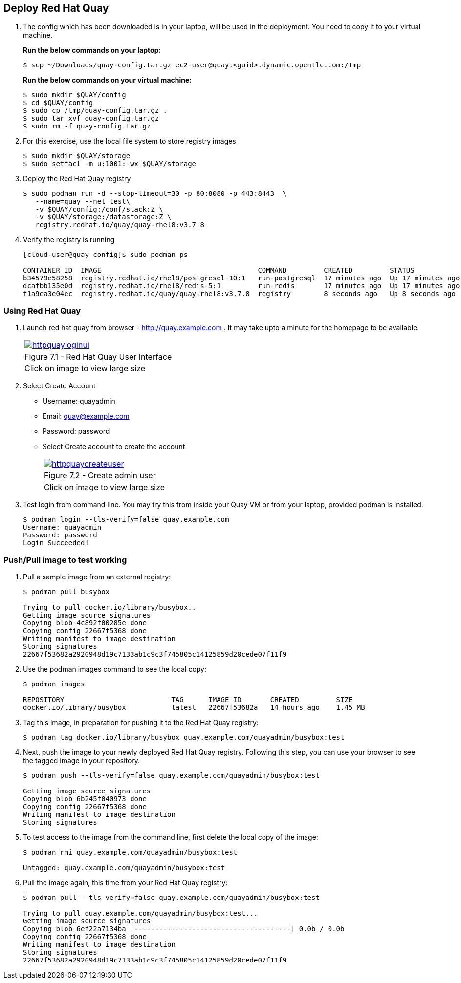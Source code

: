 == Deploy Red Hat Quay

. The config which has been downloaded is in your laptop, will be used in the deployment. You need to copy it to your virtual machine.
+
*Run the below commands on your laptop:*
+
[source,sh]
----
$ scp ~/Downloads/quay-config.tar.gz ec2-user@quay.<guid>.dynamic.opentlc.com:/tmp
----
+
*Run the below commands on your virtual machine:*
+
[source,sh]
----
$ sudo mkdir $QUAY/config
$ cd $QUAY/config
$ sudo cp /tmp/quay-config.tar.gz .
$ sudo tar xvf quay-config.tar.gz
$ sudo rm -f quay-config.tar.gz
----

. For this exercise, use the local file system to store registry images
+
[source,sh]
----
$ sudo mkdir $QUAY/storage
$ sudo setfacl -m u:1001:-wx $QUAY/storage
----

. Deploy the Red Hat Quay registry
+
[source,sh]
----
$ sudo podman run -d --stop-timeout=30 -p 80:8080 -p 443:8443  \
   --name=quay --net test\
   -v $QUAY/config:/conf/stack:Z \
   -v $QUAY/storage:/datastorage:Z \
   registry.redhat.io/quay/quay-rhel8:v3.7.8
----

. Verify the registry is running
+
[source,sh]
----
[cloud-user@quay config]$ sudo podman ps

CONTAINER ID  IMAGE                                      COMMAND         CREATED         STATUS             PORTS                                        NAMES
b34579e58258  registry.redhat.io/rhel8/postgresql-10:1   run-postgresql  17 minutes ago  Up 17 minutes ago  0.0.0.0:5432->5432/tcp                       postgresql-quay
dcafbb135e0d  registry.redhat.io/rhel8/redis-5:1         run-redis       17 minutes ago  Up 17 minutes ago  0.0.0.0:6379->6379/tcp                       redis
f1a9ea3e04ec  registry.redhat.io/quay/quay-rhel8:v3.7.8  registry        8 seconds ago   Up 8 seconds ago   0.0.0.0:80->8080/tcp, 0.0.0.0:443->8443/tcp  quay
----

=== Using Red Hat Quay

. Launch red hat quay from browser - http://quay.example.com . It may take upto a minute for the homepage to be available. 
+
[cols="1a",grid=none,width=80%]
|===
^| image::images/httpquayloginui.png[link=images/httpquayloginui.png,window=_blank]
^| Figure 7.1 - Red Hat Quay User Interface
^| [small]#Click on image to view large size#
|===

. Select Create Account 
* Username: quayadmin
* Email: quay@example.com
* Password: password
* Select Create account to create the account
+
[cols="1a",grid=none,width=80%]
|===
^| image::images/httpquaycreateuser.png[link=images/httpquaycreateuser.png,window=_blank]
^| Figure 7.2 - Create admin user
^| [small]#Click on image to view large size#
|===

. Test login from command line. You may try this from inside your Quay VM or from your laptop, provided podman is installed.
+
[source,sh]
----
$ podman login --tls-verify=false quay.example.com
Username: quayadmin
Password: password
Login Succeeded!
----

=== Push/Pull image to test working

. Pull a sample image from an external registry:
+
[source,sh]
----
$ podman pull busybox

Trying to pull docker.io/library/busybox...
Getting image source signatures
Copying blob 4c892f00285e done
Copying config 22667f5368 done
Writing manifest to image destination
Storing signatures
22667f53682a2920948d19c7133ab1c9c3f745805c14125859d20cede07f11f9
----

. Use the podman images command to see the local copy:
+
[source,sh]
----
$ podman images

REPOSITORY                          TAG      IMAGE ID       CREATED         SIZE
docker.io/library/busybox           latest   22667f53682a   14 hours ago    1.45 MB
----

. Tag this image, in preparation for pushing it to the Red Hat Quay registry:
+
[source,sh]
----
$ podman tag docker.io/library/busybox quay.example.com/quayadmin/busybox:test
----
. Next, push the image to your newly deployed Red Hat Quay registry. Following this step, you can use your browser to see the tagged image in your repository.
+
[source,sh]
----
$ podman push --tls-verify=false quay.example.com/quayadmin/busybox:test

Getting image source signatures
Copying blob 6b245f040973 done
Copying config 22667f5368 done
Writing manifest to image destination
Storing signatures
----
. To test access to the image from the command line, first delete the local copy of the image:
+
[source,sh]
----
$ podman rmi quay.example.com/quayadmin/busybox:test

Untagged: quay.example.com/quayadmin/busybox:test
----
. Pull the image again, this time from your Red Hat Quay registry:
+
[source,sh]
----
$ podman pull --tls-verify=false quay.example.com/quayadmin/busybox:test

Trying to pull quay.example.com/quayadmin/busybox:test...
Getting image source signatures
Copying blob 6ef22a7134ba [--------------------------------------] 0.0b / 0.0b
Copying config 22667f5368 done
Writing manifest to image destination
Storing signatures
22667f53682a2920948d19c7133ab1c9c3f745805c14125859d20cede07f11f9
----
